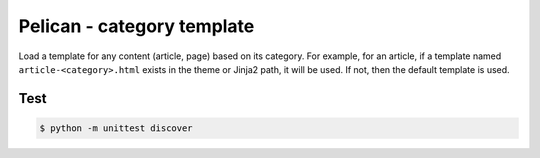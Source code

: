 ===========================
Pelican - category template
===========================

Load a template for any content (article, page) based on its category.  For
example, for an article, if a template named ``article-<category>.html`` exists
in the theme or Jinja2 path, it will be used. If not, then the default template
is used.


Test
----

.. code-block:: sh

    $ python -m unittest discover
